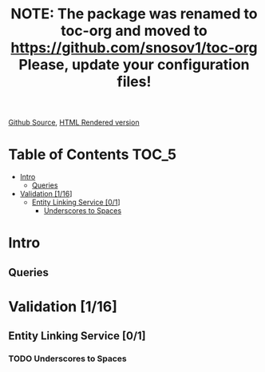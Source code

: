 #+TITLE: NOTE: The package was renamed to toc-org and moved to https://github.com/snosov1/toc-org Please, update your configuration files!

#+OPTIONS: ':nil *:t -:t ::t <:t H:5 \n:nil ^:{} arch:headline author:t c:nil
#+OPTIONS: creator:comment d:(not "LOGBOOK") date:t e:t email:nil f:t inline:t num:nil
#+OPTIONS: p:nil pri:nil stat:t tags:t tasks:t tex:t timestamp:nil toc:nil todo:t |:t
#+CREATOR: Emacs 25.0.50.1 (Org mode 8.2.10)
#+DESCRIPTION:
#+EXCLUDE_TAGS: noexport
#+KEYWORDS:
#+LANGUAGE: en
#+SELECT_TAGS: export

[[https://github.com/VladimirAlexiev/VladimirAlexiev.github.io/blob/master/Multisensor/validation.org][Github Source]], [[http://VladimirAlexiev.github.io/Multisensor/validation.html][HTML Rendered version]]

* Table of Contents                                                     :TOC_5:
 - [[#intro][Intro]]
   - [[#queries][Queries]]
 - [[#validation-116][Validation [1/16]]]
   - [[#entity-linking-service-01][Entity Linking Service [0/1]]]
     - [[#underscores-to-spaces][Underscores to Spaces]]

* Intro

** Queries

* Validation [1/16]

** Entity Linking Service [0/1]

*** TODO Underscores to Spaces
